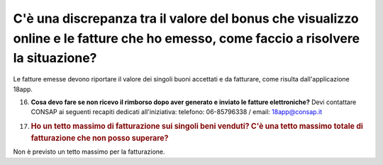 .. _cè-una-discrepanza-tra-il-valore-del-bonus-che-visualizzo-online-e-le-fatture-che-ho-emesso-come-faccio-a-risolvere-la-situazione:

C'è una discrepanza tra il valore del bonus che visualizzo online e le fatture che ho emesso, come faccio a risolvere la situazione?
====================================================================================================================================

Le fatture emesse devono riportare il valore dei singoli buoni accettati e da fatturare, come risulta dall'applicazione 18app.

16. **Cosa devo fare se non ricevo il rimborso dopo aver generato e inviato le fatture elettroniche?** Devi contattare CONSAP ai seguenti recapiti dedicati all'iniziativa: telefono: 06-85796338 / email: 18app@consap.it

17. .. _ho-un-tetto-massimo-di-fatturazione-sui-singoli-beni-venduti-cè-una-tetto-massimo-totale-di-fatturazione-che-non-posso-superare:

    .. rubric:: Ho un tetto massimo di fatturazione sui singoli beni venduti? C'è una tetto massimo totale di fatturazione che non posso superare?
       :name: ho-un-tetto-massimo-di-fatturazione-sui-singoli-beni-venduti-cè-una-tetto-massimo-totale-di-fatturazione-che-non-posso-superare

Non è previsto un tetto massimo per la fatturazione.
